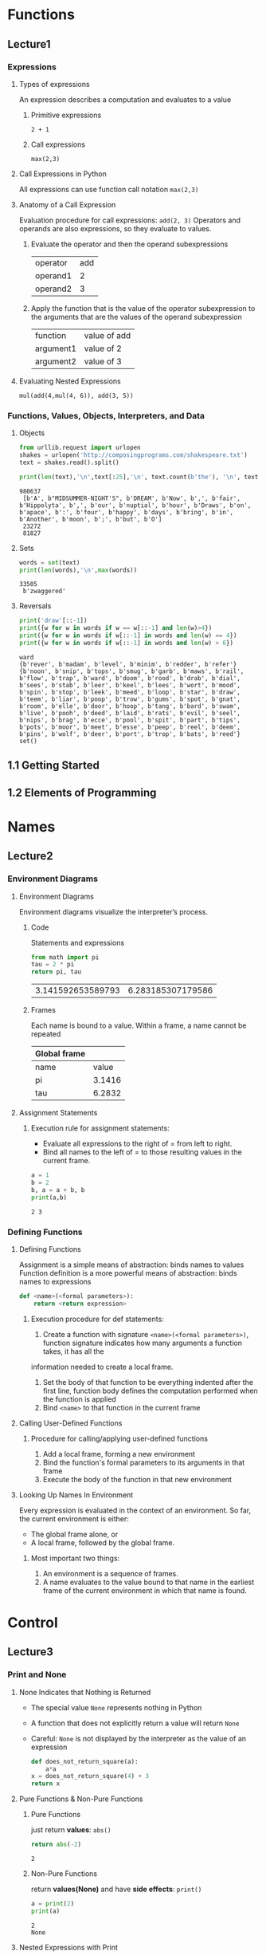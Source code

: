 * Functions
** Lecture1
*** Expressions
**** Types of expressions
     An expression describes a computation and evaluates to a value
***** Primitive expressions
      ~2 + 1~
***** Call expressions
      ~max(2,3)~
**** Call Expressions in Python
     All expressions can use function call notation
     ~max(2,3)~
**** Anatomy of a Call Expression
     Evaluation procedure for call expressions:
     ~add(2, 3)~ 
     Operators and operands are also expressions, so they evaluate to values.
***** Evaluate the operator and then the operand subexpressions

     | operator | add |
     | operand1 |   2 |
     | operand2 |   3 |

***** Apply the function that is the value of the operator subexpression to the arguments that are the values of the operand subexpression

     | function  | value of add |
     | argument1 | value of 2   |
     | argument2 | value of 3   |

**** Evaluating Nested Expressions
    ~mul(add(4,mul(4, 6)), add(3, 5))~ 

    #+BEGIN_SRC dot :file ./function-1.png :exports results
      digraph function1 {
            a1 [label="mul(add(4,mul(4, 6)), add(3, 5))"];
            a2 [label="add(4,mul(4,6))"];
            a3 [label="add(3,5)"];
            a5 [label="mul(4,6)"];
            4 [shape=box];
            6 [shape=box];
            3 [shape=box];
            5 [shape=box];
            a1->a2->4;
            a2->a5->4;
            a5->6;
            a1->a3->3;
            a3->5;
      }     
    #+END_SRC

    #+RESULTS:
    [[file:./function-1.png]]

*** Functions, Values, Objects, Interpreters, and Data
**** Objects

     #+BEGIN_SRC python :session Objects :results output
       from urllib.request import urlopen
       shakes = urlopen('http://composingprograms.com/shakespeare.txt')
       text = shakes.read().split()
     #+END_SRC 

     #+BEGIN_SRC python :session Objects :results output
       print(len(text),'\n',text[:25],'\n', text.count(b'the'), '\n', text.count(b','))
     #+END_SRC 

     #+RESULTS:
     : 980637 
     :  [b'A', b"MIDSUMMER-NIGHT'S", b'DREAM', b'Now', b',', b'fair', b'Hippolyta', b',', b'our', b'nuptial', b'hour', b'Draws', b'on', b'apace', b':', b'four', b'happy', b'days', b'bring', b'in', b'Another', b'moon', b';', b'but', b'O'] 
     :  23272 
     :  81827

**** Sets 

     #+BEGIN_SRC python :session Objects :results output
       words = set(text)
       print(len(words),'\n',max(words))
     #+END_SRC 

     #+RESULTS:
     : 33505 
     :  b'zwaggered'

**** Reversals 

     #+BEGIN_SRC python :session Objects :results output
       print('draw'[::-1])
       print({w for w in words if w == w[::-1] and len(w)>4})
       print({w for w in words if w[::-1] in words and len(w) == 4})
       print({w for w in words if w[::-1] in words and len(w) > 6})
     #+END_SRC 

     #+RESULTS:
     : ward
     : {b'rever', b'madam', b'level', b'minim', b'redder', b'refer'}
     : {b'noon', b'snip', b'tops', b'smug', b'garb', b'maws', b'rail', b'flow', b'trap', b'ward', b'doom', b'rood', b'drab', b'dial', b'sees', b'stab', b'leer', b'keel', b'lees', b'wort', b'mood', b'spin', b'stop', b'leek', b'meed', b'loop', b'star', b'draw', b'teem', b'liar', b'poop', b'trow', b'gums', b'spot', b'gnat', b'room', b'elle', b'door', b'hoop', b'tang', b'bard', b'swam', b'live', b'pooh', b'deed', b'laid', b'rats', b'evil', b'seel', b'nips', b'brag', b'ecce', b'pool', b'spit', b'part', b'tips', b'pots', b'moor', b'meet', b'esse', b'peep', b'reel', b'deem', b'pins', b'wolf', b'deer', b'port', b'trop', b'bats', b'reed'}
     : set()
     
** 1.1 Getting Started
** 1.2 Elements of Programming
   
* Names
** Lecture2
*** Environment Diagrams
**** Environment Diagrams
     Environment diagrams visualize the interpreter’s process.
***** Code
      Statements and expressions

      #+BEGIN_SRC python 
        from math import pi
        tau = 2 * pi
        return pi, tau
      #+END_SRC 

      #+RESULTS:
      | 3.141592653589793 | 6.283185307179586 |

***** Frames
      Each name is bound to a value. Within a frame, a name cannot be repeated

     | Global frame |        |
     |--------------+--------|
     | name         |  value |
     | pi           | 3.1416 |
     | tau          | 6.2832 |

**** Assignment Statements
***** Execution rule for assignment statements:
      - Evaluate all expressions to the right of = from left to right.
      - Bind all names to the left of = to those resulting values in the current frame.
       
      #+BEGIN_SRC python :results output
        a = 1
        b = 2
        b, a = a + b, b
        print(a,b)
      #+END_SRC

      #+RESULTS:
      : 2 3

*** Defining Functions
**** Defining Functions
     Assignment is a simple means of abstraction: binds names to values
     Function definition is a more powerful means of abstraction: binds names to expressions
    
     #+BEGIN_SRC python
       def <name>(<formal parameters>): 
           return <return expression>
     #+END_SRC

***** Execution procedure for def statements:
      1. Create a function with signature ~<name>(<formal parameters>)~, function signature indicates how many arguments a function takes, it has all the
 information needed to create a local frame.
      2. Set the body of that function to be everything indented after the first line, function body defines the computation performed when the function is applied
      3. Bind ~<name>~ to that function in the current frame
**** Calling User-Defined Functions
***** Procedure for calling/applying user-defined functions
      1. Add a local frame, forming a new environment
      2. Bind the function's formal parameters to its arguments in that frame
      3. Execute the body of the function in that new environment
**** Looking Up Names In Environment
     Every expression is evaluated in the context of an environment. So far, the current environment is either: 
     - The global frame alone, or
     - A local frame, followed by the global frame. 
***** Most important two things:
      1. An environment is a sequence of frames. 
      2. A name evaluates to the value bound to that name in the earliest frame of the current environment in which that name is found.
* Control
** Lecture3
*** Print and None
**** None Indicates that Nothing is Returned
    - The special value ~None~ represents nothing in Python
    - A function that does not explicitly return a value will return ~None~
    - Careful: ~None~ is not displayed by the interpreter as the value of an expression
     
     #+begin_src python 
       def does_not_return_square(a):
           a*a
       x = does_not_return_square(4) + 3 
       return x
     #+end_src

**** Pure Functions & Non-Pure Functions
***** Pure Functions
      just return *values*: ~abs()~   
     
      #+begin_src python 
        return abs(-2)
      #+end_src

      #+RESULTS:
      : 2

***** Non-Pure Functions     
      return *values(None)* and have *side effects*: ~print()~

      #+begin_src python :results output
        a = print(2)
        print(a)
      #+end_src

      #+RESULTS:
      : 2
      : None

**** Nested Expressions with Print
    
     #+begin_src python :results output
       a = print(print(1), print(2))
       print(a)
     #+end_src

     #+RESULTS:
     : 1
     : 2
     : None None
     : None
    
*** Multiple Environments
**** Life Cycle of a User-Defined Function 
***** Def statement:

      #+begin_src python
        def square(x):
            return mul(x, x)
      #+end_src
    
      - A new function is created!
      - Name bound to that function in the current frame 
***** Call expression: 
      ~square(2+2)~ 
      - Operator & operands evaluated
      - Function (value of operator) called on arguments (values of operands):
***** Calling/Applying: 
      - A new frame is created!
      - Body is executed in that new environment
**** Multiple Environments in One Diagram!
    
     #+BEGIN_SRC python :results output
       from operator import mul
       def square(x):
           return mul(x, x);
       print(square(square(3)))
     #+END_SRC 

     #+RESULTS:
     : 81

     An environment is a sequence of frames.
     - The global frame alone
     - A local, then the global frame
     *One environment per frame here* 
***** ENV1 

      | Frames | Global      |
      | funcs  | mul, square |

***** ENV2

      | Frames       | f2: square [parent=Global |
      | x            |                         3 |
      | return value |                         9 |

***** ENV3

      | Frames       | f3: square [parent=Global |
      | x            |                         9 |
      | return value |                        81 |

**** Names Have No Meaning Without Environments
     - Every expression is evaluated in the context of an environment.
     - A name evaluates to the value bound to that name in the earliest frame of the current environment in which that name is found.
**** Names Have Different Meanings in Different Environments
    
     #+BEGIN_SRC python :results output
       from operator import mul
       def square(square):
           return mul(square, square)
       print(square(4))
     #+END_SRC 

     #+RESULTS:
     : 16

     *A call expression and the body of the function being called are evaluated in different environments*

     | call of square(4) | ENV1:Global                |
     | body of square(4) | ENV2:f1 followed by Global |

*** Miscellaneous Python Features
**** Operators
***** Addition 

      #+BEGIN_SRC python :results output
        print(2+3*4+5,'\n',(2+3)*(4+5))
      #+END_SRC 

      #+RESULTS:
      : 19 
      :  45

***** Division

      #+BEGIN_SRC python :results output
        print(618 / 10, 618 // 10, 618 % 10)
        from operator import truediv, floordiv, mod
        print(truediv(618, 10), floordiv(618, 10), mod(618, 10))
      #+END_SRC 

      #+RESULTS:
      : 61.8 61 8
      : 61.8 61 8

**** Multiple Return Values 

     #+BEGIN_SRC python :results output
       def divide_exact(n, d):
           return n // d, n % d
       quotient, remainder = divide_exact(618, 10)
       print(quotient, remainder)
     #+END_SRC 

     #+RESULTS:
     : 61 8

**** Docstrings, doctests, & default arguments
     use *python3 -m doctest test.py* to doctest. 

     #+BEGIN_SRC python :results output
       def divide_exact(n, d=10):
           """Return the quotient and remainder of dividing N by D.

           >>> quotient, remainder = divide_exact(618, 10)
           >>> quotient
           61
           >>> remainder
           8
           """
           return floordiv(n, d), mod(n, d)
     #+END_SRC 

**** Conditional Statements
***** Statements
      A *statement* is executed by the *interpreter* to perform an action

***** Compound statements 

      #+DOWNLOADED: /tmp/screenshot.png @ 2019-03-05 16:46:10
      [[file:Control/screenshot_2019-03-05_16-46-10.png]]
 
      The first header determins a *statement's type*: ~def~ ~if~ ~while~...
 
***** Conditional Statements

      #+begin_src python :results output
        def absolute_value(x):
            if x < 0:
                return -x
            elif x == 0:
                return0
            else:
                return x
      #+end_src 
      
      1 statement, 3 clauses, 3 headers, 3 suites.

***** Boolean Contexts
      In python

      | False | False, 0, '', None, [], ... |
      | True  | Not false                   |

**** Iteration
***** While Statements
      
      #+begin_src python :results output
        i,total = 0, 0
        while i < 3:
            i = i + 1
            total = total + 1
      #+end_src 

***** Example: The Fibonacci Sequence
      
      #+begin_src python :results output
        def fib(n):
            """Compute the nth Fibonacci number"""
            pred, curr = 0, 1 #--> pred, curr = 1, 0
            k = 1             #--> k = 0
            while k < n:
                pred, curr = curr, pred + curr
                k = k + 1
            return curr
      #+end_src 
      
* 1.6 Higher-Order Functions
  Functions that *manipulate functions* are called *higher-order functions*

** 1.6.1 Functions as Arguments

   #+begin_src python :results output
     def sum_naturals(n):
             total, k = 0, 1
             while k <= n:
                 total, k = total + k, k + 1
             return total

     def sum_cubes(n):
             total, k = 0, 1
             while k <= n:
                 total, k = total + k*k*k, k + 1
             return total

     def pi_sum(n):
             total, k = 0, 1
             while k <= n:
                 total, k = total + 8 / ((4*k-3) * (4*k-1)), k + 1
             return total

     def summation(n, term):
             total, k = 0, 1
             while k <= n:
                 total, k = total + term(k), k + 1
             return total

     def identity(x):
             return x

     def sum_naturals(n):
             return summation(n, identity)

     def cube(x):
         return x*x*x

     def sum_cubes(n):
         return summation(n, cube)

     def pi_term(x):
             return 8 / ((4*x-3) * (4*x-1))

     def pi_sum(n):
             return summation(n, pi_term)
   #+end_src 

** 1.6.2 Functions as General Methods
   some functions express general methods of computation, independent of the particular functions they call

   When a user-defined function is applied to some arguments, the formal parameters are bound to the values of those arguments (which may be functions) in a new local frame.


** 1.6.3 Defining Functions III: Nested Definitions
** 1.6.4 Functions as Returned Values
** 1.6.5 Example: Newton's Method
** 1.6.6 Currying
** 1.6.7 Lambda Expressions
** 1.6.8 Abstractions and First-Class Functions
** 1.6.9 Function Decorators
* Environments 
* Iteration
* Recursion
* Function Examples
* Tree Recursion
* Data Abstraction
* Containers
* Trees
* Mutable Values
* Mutable Functions
* Iterators
* Objects
* Inheritance
* Representation
* Growth
